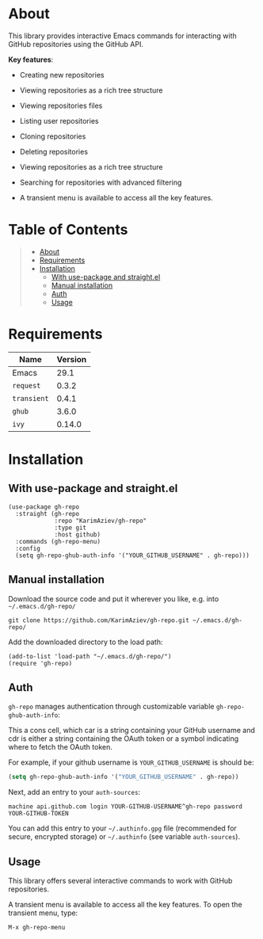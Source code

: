 #+OPTIONS: ^:nil tags:nil

* About


This library provides interactive Emacs commands for interacting with GitHub
repositories using the GitHub API.

*Key features*:

- Creating new repositories
- Viewing repositories as a rich tree structure
- Viewing repositories files
- Listing user repositories
- Cloning repositories
- Deleting repositories
- Viewing repositories as a rich tree structure
- Searching for repositories with advanced filtering
- A transient menu is available to access all the key features.

  [[./gh-repo.gif]]


* Table of Contents                                       :TOC_2_gh:QUOTE:
#+BEGIN_QUOTE
- [[#about][About]]
- [[#requirements][Requirements]]
- [[#installation][Installation]]
  - [[#with-use-package-and-straightel][With use-package and straight.el]]
  - [[#manual-installation][Manual installation]]
  - [[#auth][Auth]]
  - [[#usage][Usage]]
#+END_QUOTE

* Requirements

| Name        | Version |
|-------------+---------|
| Emacs       |    29.1 |
| ~request~   |   0.3.2 |
| ~transient~ |   0.4.1 |
| ~ghub~      |   3.6.0 |
| ~ivy~       |  0.14.0 |


* Installation

** With use-package and straight.el
#+begin_src elisp :eval no
(use-package gh-repo
  :straight (gh-repo
             :repo "KarimAziev/gh-repo"
             :type git
             :host github)
  :commands (gh-repo-menu)
  :config
  (setq gh-repo-ghub-auth-info '("YOUR_GITHUB_USERNAME" . gh-repo)))
#+end_src

** Manual installation

Download the source code and put it wherever you like, e.g. into =~/.emacs.d/gh-repo/=

#+begin_src shell :eval no
git clone https://github.com/KarimAziev/gh-repo.git ~/.emacs.d/gh-repo/
#+end_src

Add the downloaded directory to the load path:

#+begin_src elisp :eval no
(add-to-list 'load-path "~/.emacs.d/gh-repo/")
(require 'gh-repo)
#+end_src

** Auth
=gh-repo= manages authentication through customizable variable =gh-repo-ghub-auth-info=:

This a cons cell, which car is a string containing your GitHub username and cdr is either a string containing the OAuth token or a symbol indicating where to fetch the OAuth token.

For example, if your github username is =YOUR_GITHUB_USERNAME= is should be:

#+begin_src emacs-lisp
(setq gh-repo-ghub-auth-info '("YOUR_GITHUB_USERNAME" . gh-repo))
#+end_src

Next, add an entry to your =auth-sources=:

#+begin_example
machine api.github.com login YOUR-GITHUB-USERNAME^gh-repo password YOUR-GITHUB-TOKEN
#+end_example

You can add this entry to your =~/.authinfo.gpg= file (recommended for secure, encrypted storage) or =~/.authinfo= (see variable =auth-sources=).
** Usage

This library offers several interactive commands to work with GitHub
repositories.

A transient menu is available to access all the key features.
To open the transient menu, type:

=M-x gh-repo-menu=